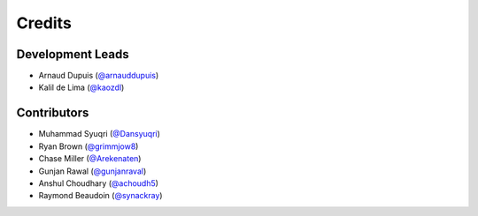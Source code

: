 =======
Credits
=======

Development Leads
-----------------

* Arnaud Dupuis (`@arnauddupuis`_)
* Kalil de Lima (`@kaozdl`_)

Contributors
------------

* Muhammad Syuqri (`@Dansyuqri`_)
* Ryan Brown (`@grimmjow8`_)
* Chase Miller (`@Arekenaten`_)
* Gunjan Rawal (`@gunjanraval`_)
* Anshul Choudhary (`@achoudh5`_)
* Raymond Beaudoin (`@synackray`_)


.. _`@arnauddupuis`: https://github.com/arnauddupuis
.. _`@kaozdl`: https://github.com/kaozdl
.. _`@Dansyuqri`: https://github.com/Dansyuqri
.. _`@grimmjow8`: https://github.com/grimmjow8
.. _`@Arekenaten`: https://github.com/Arekenaten
.. _`@gunjanraval`: https://github.com/gunjanraval
.. _`@achoudh5`: https://github.com/achoudh5
.. _`@synackray`: https://github.com/synackray
